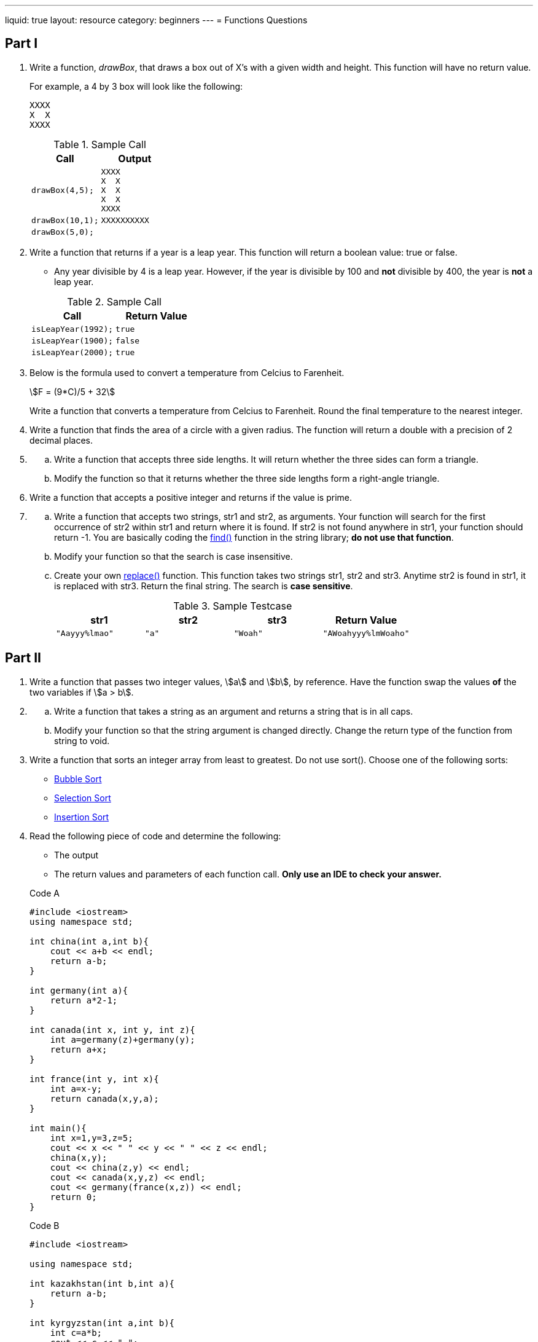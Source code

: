 ---
liquid: true
layout: resource
category: beginners
---
= Functions Questions

== Part I

. {blank}
+
--
Write a function, _drawBox_, that draws a box out of X’s with a
given width and height. This function will have no return value.

For example, a 4 by 3 box will look like the following:

....
XXXX
X  X
XXXX
....

.Sample Call
[cols="m,",options="header",]
|==========================
|Call |Output

|drawBox(4,5);
a|....
XXXX
X  X
X  X
X  X
XXXX
....

|drawBox(10,1);
a|....
XXXXXXXXXX
....

|drawBox(5,0);
a|....
....
|==========================
--

. {blank}
+
--
Write a function that returns if a year is a leap year. This
function will return a boolean value: true or false.

    * Any year divisible by 4 is a leap year. However, if the year is
divisible by 100 and *not* divisible by 400, the year is *not* a leap
year.

.Sample Call
[cols="2*m",options="header",]
|========================
|Call |Return Value
|isLeapYear(1992); |true
|isLeapYear(1900); |false
|isLeapYear(2000); |true
|========================
--

. Below is the formula used to convert a temperature from Celcius to
Farenheit.
+
[stem]
++++
F = (9*C)/5 + 32
++++
+
Write a function that converts a temperature from Celcius to Farenheit.
Round the final temperature to the nearest integer.

. Write a function that finds the area of a circle with a given
radius. The function will return a double with a precision of 2 decimal
places.

. {blank}
[loweralpha]
.. Write a function that accepts three side lengths. It will return
whether the three sides can form a triangle.
.. Modify the function so that it returns whether the three side
lengths form a right-angle triangle.

. Write a function that accepts a positive integer and returns if the
value is prime.

. {blank}
[loweralpha]
.. Write a function that accepts two strings, str1 and str2, as
arguments. Your function will search for the first occurrence of str2
within str1 and return where it is found. If str2 is not found anywhere
in str1, your function should return -1. You are basically coding the
http://www.cplusplus.com/reference/string/string/find/[find()]
function in the string library; *do not use that function*.
.. Modify your function so that the search is case insensitive.
.. Create your own
http://www.cplusplus.com/reference/string/string/replace/[replace()]
function. This function takes two strings str1, str2 and str3. Anytime
str2 is found in str1, it is replaced with str3. Return the final
string. The search is *case sensitive*.
+
.Sample Testcase
[cols="4*m",options="header"]
|=============================================
|str1 |str2 |str3 |Return Value
|"Aayyy%lmao" |"a" |"Woah" |"AWoahyyy%lmWoaho"
|=============================================

== Part II

. Write a function that passes two integer values, stem:[a] and stem:[b], by
reference. Have the function swap the values *of* the two variables if stem:[a
> b].

. {blank}
[loweralpha]
.. Write a function that takes a string as an argument and returns a
string that is in all caps.
.. Modify your function so that the string argument is changed
directly. Change the return type of the function from string to void.

. Write a function that sorts an integer array from least to greatest.
Do not use sort(). Choose one of the following sorts:

    ** https://en.wikipedia.org/wiki/Bubble_sort[Bubble Sort]
    ** https://en.wikipedia.org/wiki/Selection_sort[Selection Sort]
    ** https://en.wikipedia.org/wiki/Insertion_sort[Insertion Sort]

. {blank}
+
--
Read the following piece of code and determine the following:

    ** The output
    ** The return values and parameters of each function call. *Only use an IDE to check your answer.*

.Code A
[source]
----
#include <iostream>
using namespace std;

int china(int a,int b){
    cout << a+b << endl;
    return a-b;
}

int germany(int a){
    return a*2-1;
}

int canada(int x, int y, int z){
    int a=germany(z)+germany(y);
    return a+x;
}

int france(int y, int x){
    int a=x-y;
    return canada(x,y,a);
}

int main(){
    int x=1,y=3,z=5;
    cout << x << " " << y << " " << z << endl;
    china(x,y);
    cout << china(z,y) << endl;
    cout << canada(x,y,z) << endl;
    cout << germany(france(x,z)) << endl;
    return 0;
}
----

.Code B
[source]
----
#include <iostream>

using namespace std;

int kazakhstan(int b,int a){
    return a-b;
}

int kyrgyzstan(int a,int b){
    int c=a*b;
    cout << c << " ";
    return c+b+a;
}

int azerbaijan(int& a,int& b){
    int c=kazakhstan(b,a);
    a=c*a;
    b=c*b;
    return c;
}

int main(){
    int a=5,b=10;
    cout << a << " " << b << endl;
    cout << kazakhstan(a,b) << endl;
    cout << kyrgyzstan(kazakhstan(a,b),a+b) << endl;
    cout << azerbaijan(b,a) << endl;
    cout << a << " " << b;
    return 0;
}
----

.Code C
[source]
----
#include <iostream>
using namespace std;

int brazil(int& a){
    a=a*2-1;
    return a-1;
}

int chile(int& y,int& x){
    y+=3;
    x+=2;
    return y+x;
}

int peru(int& x,int& y){
    x--;
    chile(x,y);
    return x*(x-y);
}

int main(){
    int x=2,y=5;
    brazil(y);
    cout << brazil(x)+y << endl;
    cout << chile(x,y) << endl;
    cout << x << " " << y << endl;
    x=peru(y,x);
    cout << x << " " << y << endl;
    return 0;
}
----
--

== Part III

. Write a recursive function that takes an integer _n_ and returns _n_
factorial.

. Write a recursive function that takes an integer _n_ and returns the
__n__^th^
https://www.mathsisfun.com/algebra/triangular-numbers.html[triangular
number]. *Do not use a loop or stem:[\dfrac{n (n + 1)}{2}].*

. Write a recursive function that takes a string argument and reverses
the string.

. Write a recursive function that finds the __n__^th^ term of the
https://www.mathsisfun.com/numbers/fibonacci-sequence.html[Fibonacci
Sequence]. This is also known as "`the worst Fibonacci function`" but do
it anyways.

. Write a recursive function that finds the GCF of two integers using
the
https://www.khanacademy.org/computing/computer-science/cryptography/modarithmetic/a/the-euclidean-algorithm[Euclidian
method].

. Write a recursive function that returns a value from
http://www.mathsisfun.com/pascals-triangle.html[Pascal`'s Triangle]
given its row and column. The row and column numbers in Pascal’s
Triangle start at 0.

*Challenge:* Solve the http://wcipeg.com/problem/ccc05j5[J5 problem] for
the 2015 CCC. This problem will use recursion.

== PART IV

. {blank}
[loweralpha]
.. A formula for the area of a triangle
is stem:[A = \frac{b*h}{2}] . Have a function named `areaT` return
the area of a triangle given its base and height. The parameters and
return type will be integers.
.. {blank}
+
--
One can also use Heron`'s Formula to find the area of a triangle with
side lengths a, b, and c.

[stem]
++++
A = \sqrt{s(s - a)(s - b)(s - c)}
++++

The value of s is the semiperimeter of the triangle:
stem:[\dfrac{a + b + c}{2}]

Create another function named `areaT` that takes three integer side
lengths and returns the area using Heron`'s Formula.
--

.. Create another function named `areaT` that takes the side length of an
equilateral triangle and returns the area of that triangle.
